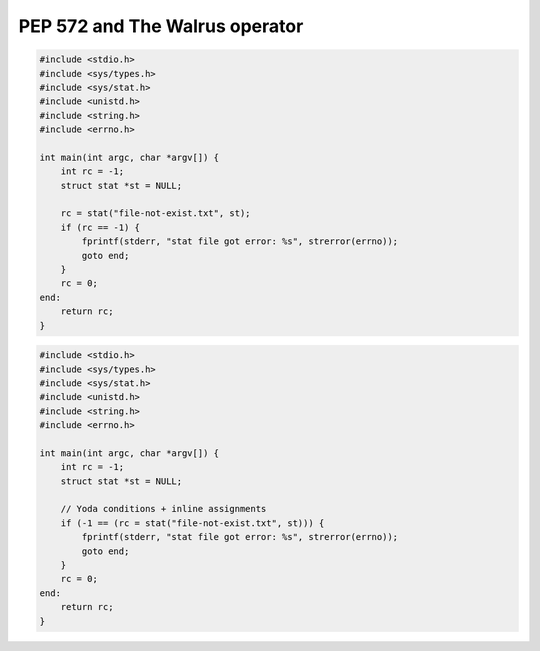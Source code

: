 
PEP 572 and The Walrus operator
===============================


.. code-block:: c

    #include <stdio.h>
    #include <sys/types.h>
    #include <sys/stat.h>
    #include <unistd.h>
    #include <string.h>
    #include <errno.h>

    int main(int argc, char *argv[]) {
        int rc = -1;
        struct stat *st = NULL;

        rc = stat("file-not-exist.txt", st);
        if (rc == -1) {
            fprintf(stderr, "stat file got error: %s", strerror(errno));
            goto end;
        }
        rc = 0;
    end:
        return rc;
    }


.. code-block:: c

    #include <stdio.h>
    #include <sys/types.h>
    #include <sys/stat.h>
    #include <unistd.h>
    #include <string.h>
    #include <errno.h>

    int main(int argc, char *argv[]) {
        int rc = -1;
        struct stat *st = NULL;

        // Yoda conditions + inline assignments
        if (-1 == (rc = stat("file-not-exist.txt", st))) {
            fprintf(stderr, "stat file got error: %s", strerror(errno));
            goto end;
        }
        rc = 0;
    end:
        return rc;
    }
